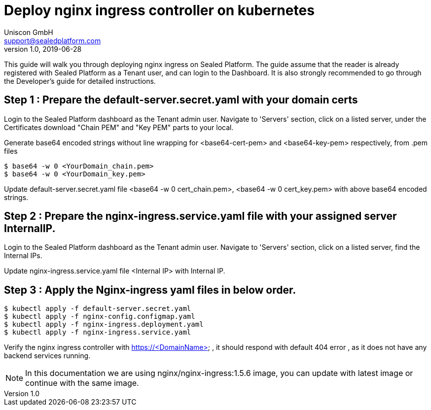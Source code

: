 = Deploy nginx ingress controller on kubernetes
Uniscon GmbH <support@sealedplatform.com>
v1.0, 2019-06-28
:sp-caption!:
ifndef::imagesdir[:imagesdir: images]
:title-logo-image: image:uniscontuevlogo.png[align=center,pdfwidth=50%]

This guide will walk you through deploying nginx ingress on Sealed Platform. The guide assume that the reader is already registered with Sealed Platform as a Tenant user, and can login to the Dashboard. It is also strongly recommended to go through the Developer's guide for detailed instructions.

== Step 1 : Prepare the default-server.secret.yaml with your domain certs

Login to the Sealed Platform dashboard as the Tenant admin user. Navigate to 'Servers' section, click on a listed server, under the Certificates download "Chain PEM" and "Key PEM"  parts to your local.

Generate base64 encoded strings without line wrapping for <base64-cert-pem> and <base64-key-pem> respectively, from .pem files

 $ base64 -w 0 <YourDomain_chain.pem>
 $ base64 -w 0 <YourDomain_key.pem> 

Update default-server.secret.yaml file <base64 -w 0 cert_chain.pem>, <base64 -w 0 cert_key.pem> with above base64 encoded strings. 


== Step 2 : Prepare the nginx-ingress.service.yaml file with your assigned server InternalIP.

Login to the Sealed Platform dashboard as the Tenant admin user. Navigate to 'Servers' section, click on a listed server, find the Internal IPs.

Update nginx-ingress.service.yaml file <Internal IP> with Internal IP.

== Step 3 : Apply the Nginx-ingress yaml files in below order.

 $ kubectl apply -f default-server.secret.yaml
 $ kubectl apply -f nginx-config.configmap.yaml
 $ kubectl apply -f nginx-ingress.deployment.yaml
 $ kubectl apply -f nginx-ingress.service.yaml

Verify the nginx ingress controller with https://<DomainName> , it should respond with default 404 error , as it does not have any backend services running.

NOTE: In this documentation we are using nginx/nginx-ingress:1.5.6 image, you can update with latest image or continue with the same image.
